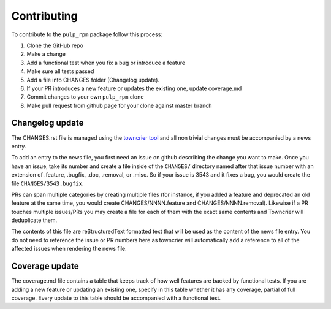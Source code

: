 Contributing
============

To contribute to the ``pulp_rpm`` package follow this process:

1. Clone the GitHub repo
2. Make a change
3. Add a functional test when you fix a bug or introduce a feature
4. Make sure all tests passed
5. Add a file into CHANGES folder (Changelog update).
6. If your PR introduces a new feature or updates the existing one, update coverage.md
7. Commit changes to your own ``pulp_rpm`` clone
8. Make pull request from github page for your clone against master branch


.. _changelog-update:

Changelog update
****************

The CHANGES.rst file is managed using the `towncrier tool <https://github.com/hawkowl/towncrier>`_
and all non trivial changes must be accompanied by a news entry.

To add an entry to the news file, you first need an issue on github describing the change you
want to make. Once you have an issue, take its number and create a file inside of the ``CHANGES/``
directory named after that issue number with an extension of .feature, .bugfix, .doc, .removal, or
.misc. So if your issue is 3543 and it fixes a bug, you would create the file
``CHANGES/3543.bugfix``.

PRs can span multiple categories by creating multiple files (for instance, if you added a feature
and deprecated an old feature at the same time, you would create CHANGES/NNNN.feature and
CHANGES/NNNN.removal). Likewise if a PR touches multiple issues/PRs you may create a file for each
of them with the exact same contents and Towncrier will deduplicate them.

The contents of this file are reStructuredText formatted text that will be used as the content of
the news file entry. You do not need to reference the issue or PR numbers here as towncrier will
automatically add a reference to all of the affected issues when rendering the news file.


.. _coverage-update:

Coverage update
***************

The coverage.md file contains a table that keeps track of how well features are backed by functional
tests. If you are adding a new feature or updating an existing one, specify in this table whether
it has any coverage, partial of full coverage.
Every update to this table should be accompanied with a functional test.
